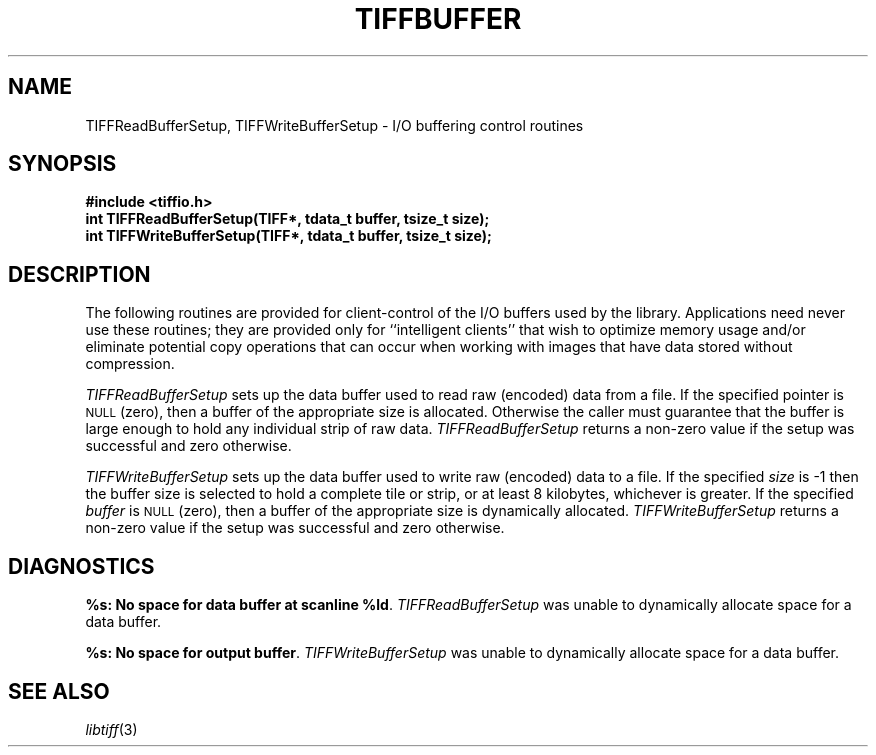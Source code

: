 .\" $Header: /cvsroot/osrs/libtiff/man/TIFFbuffer.3t,v 1.1.1.1 1999/07/27 21:50:27 mike Exp $
.\"
.\" Copyright (c) 1995 Sam Leffler
.\" Copyright (c) 1995 Silicon Graphics, Inc.
.\"
.\" Permission to use, copy, modify, distribute, and sell this software and 
.\" its documentation for any purpose is hereby granted without fee, provided
.\" that (i) the above copyright notices and this permission notice appear in
.\" all copies of the software and related documentation, and (ii) the names of
.\" Sam Leffler and Silicon Graphics may not be used in any advertising or
.\" publicity relating to the software without the specific, prior written
.\" permission of Sam Leffler and Silicon Graphics.
.\" 
.\" THE SOFTWARE IS PROVIDED "AS-IS" AND WITHOUT WARRANTY OF ANY KIND, 
.\" EXPRESS, IMPLIED OR OTHERWISE, INCLUDING WITHOUT LIMITATION, ANY 
.\" WARRANTY OF MERCHANTABILITY OR FITNESS FOR A PARTICULAR PURPOSE.  
.\" 
.\" IN NO EVENT SHALL SAM LEFFLER OR SILICON GRAPHICS BE LIABLE FOR
.\" ANY SPECIAL, INCIDENTAL, INDIRECT OR CONSEQUENTIAL DAMAGES OF ANY KIND,
.\" OR ANY DAMAGES WHATSOEVER RESULTING FROM LOSS OF USE, DATA OR PROFITS,
.\" WHETHER OR NOT ADVISED OF THE POSSIBILITY OF DAMAGE, AND ON ANY THEORY OF 
.\" LIABILITY, ARISING OUT OF OR IN CONNECTION WITH THE USE OR PERFORMANCE 
.\" OF THIS SOFTWARE.
.\"
.if n .po 0
.TH TIFFBUFFER 3 "October 15, 1995"
.SH NAME
TIFFReadBufferSetup,
TIFFWriteBufferSetup
\- I/O buffering control routines
.SH SYNOPSIS
.nf
.B "#include <tiffio.h>"
.B "int TIFFReadBufferSetup(TIFF*, tdata_t buffer, tsize_t size);"
.B "int TIFFWriteBufferSetup(TIFF*, tdata_t buffer, tsize_t size);"
.fi
.SH DESCRIPTION
The following routines are provided for client-control of the
I/O buffers used by the library.
Applications need never use these routines; they are provided only
for ``intelligent clients'' that wish to optimize memory usage and/or
eliminate potential copy operations that can occur when working with
images that have data stored without compression.
.PP
.I TIFFReadBufferSetup
sets up the data buffer used to read raw (encoded) data from a file.
If the specified pointer is
.SM NULL
(zero), then a buffer of the appropriate size is allocated.
Otherwise the caller must guarantee that the buffer is large
enough to hold any individual strip of raw data.
.I TIFFReadBufferSetup
returns a non-zero value if the setup was successful and zero otherwise.
.PP
.I TIFFWriteBufferSetup
sets up the data buffer used to write raw (encoded) data to a file.
If the specified
.I size
is \-1 then the buffer size is selected to hold a complete
tile or strip, or at least 8 kilobytes, whichever is greater.
If the specified
.I buffer
is 
.SM NULL
(zero), then a buffer of the appropriate size is dynamically allocated.
.I TIFFWriteBufferSetup
returns a non-zero value if the setup was successful and zero otherwise.
.SH DIAGNOSTICS
.BR "%s: No space for data buffer at scanline %ld" .
.I TIFFReadBufferSetup
was unable to dynamically allocate space for a data buffer.
.PP
.BR "%s: No space for output buffer" .
.I TIFFWriteBufferSetup
was unable to dynamically allocate space for a data buffer.
.SH "SEE ALSO"
.IR libtiff (3)
